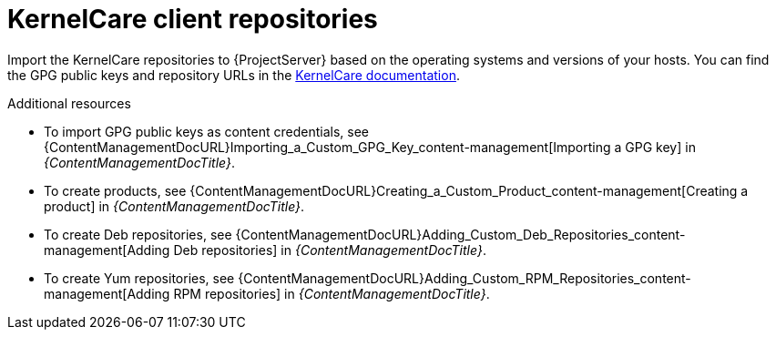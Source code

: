 :_mod-docs-content-type: REFERENCE

[id="kernelcare-client-repositories"]
= KernelCare client repositories

Import the KernelCare repositories to {ProjectServer} based on the operating systems and versions of your hosts.
You can find the GPG public keys and repository URLs in the https://docs.tuxcare.com/live-patching-services/[KernelCare documentation].

.Additional resources
* To import GPG public keys as content credentials, see {ContentManagementDocURL}Importing_a_Custom_GPG_Key_content-management[Importing a GPG key] in _{ContentManagementDocTitle}_.
* To create products, see {ContentManagementDocURL}Creating_a_Custom_Product_content-management[Creating a product] in _{ContentManagementDocTitle}_.
* To create Deb repositories, see {ContentManagementDocURL}Adding_Custom_Deb_Repositories_content-management[Adding Deb repositories] in _{ContentManagementDocTitle}_.
* To create Yum repositories, see {ContentManagementDocURL}Adding_Custom_RPM_Repositories_content-management[Adding RPM repositories] in _{ContentManagementDocTitle}_.

